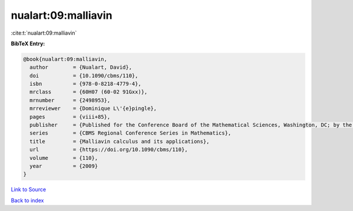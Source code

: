 nualart:09:malliavin
====================

:cite:t:`nualart:09:malliavin`

**BibTeX Entry:**

.. code-block:: bibtex

   @book{nualart:09:malliavin,
     author        = {Nualart, David},
     doi           = {10.1090/cbms/110},
     isbn          = {978-0-8218-4779-4},
     mrclass       = {60H07 (60-02 91Gxx)},
     mrnumber      = {2498953},
     mrreviewer    = {Dominique L\'{e}pingle},
     pages         = {viii+85},
     publisher     = {Published for the Conference Board of the Mathematical Sciences, Washington, DC; by the American Mathematical Society, Providence, RI},
     series        = {CBMS Regional Conference Series in Mathematics},
     title         = {Malliavin calculus and its applications},
     url           = {https://doi.org/10.1090/cbms/110},
     volume        = {110},
     year          = {2009}
   }

`Link to Source <https://doi.org/10.1090/cbms/110},>`_


`Back to index <../By-Cite-Keys.html>`_
